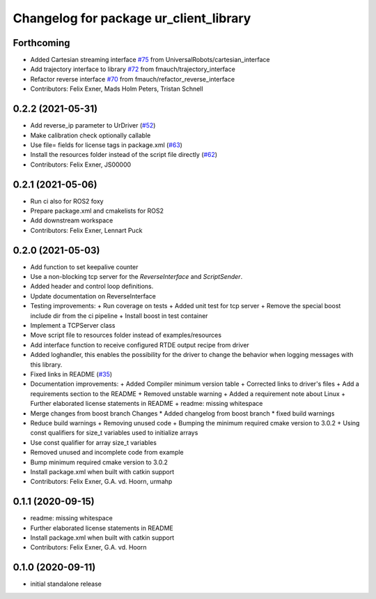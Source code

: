 ^^^^^^^^^^^^^^^^^^^^^^^^^^^^^^^^^^^^^^^
Changelog for package ur_client_library
^^^^^^^^^^^^^^^^^^^^^^^^^^^^^^^^^^^^^^^

Forthcoming
-----------
* Added Cartesian streaming interface `#75 <https://github.com/UniversalRobots/Universal_Robots_Client_Library/issues/75>`_ from UniversalRobots/cartesian_interface
* Add trajectory interface to library `#72 <https://github.com/UniversalRobots/Universal_Robots_Client_Library/issues/72>`_ from fmauch/trajectory_interface
* Refactor reverse interface `#70 <https://github.com/UniversalRobots/Universal_Robots_Client_Library/issues/70>`_ from fmauch/refactor_reverse_interface
* Contributors: Felix Exner, Mads Holm Peters, Tristan Schnell

0.2.2 (2021-05-31)
------------------
* Add reverse_ip parameter to UrDriver (`#52 <https://github.com/UniversalRobots/Universal_Robots_Client_Library/pull/52>`_)
* Make calibration check optionally callable
* Use file= fields for license tags in package.xml (`#63 <https://github.com/UniversalRobots/Universal_Robots_Client_Library/issues/63>`_)
* Install the resources folder instead of the script file directly (`#62 <https://github.com/UniversalRobots/Universal_Robots_Client_Library/issues/62>`_)
* Contributors: Felix Exner, JS00000

0.2.1 (2021-05-06)
------------------
* Run ci also for ROS2 foxy
* Prepare package.xml and cmakelists for ROS2
* Add downstream workspace
* Contributors: Felix Exner, Lennart Puck

0.2.0 (2021-05-03)
------------------
* Add function to set keepalive counter
* Use a non-blocking tcp server for the `ReverseInterface` and `ScriptSender`.
* Added header and control loop definitions.
* Update documentation on ReverseInterface
* Testing improvements:
  + Run coverage on tests
  + Added unit test for tcp server
  + Remove the special boost include dir from the ci pipeline
  + Install boost in test container
* Implement a TCPServer class
* Move script file to resources folder instead of examples/resources
* Add interface function to receive configured RTDE output recipe from driver
* Added loghandler, this enables the possibility for the driver to change the behavior when logging messages with this library.
* Fixed links in README (`#35 <https://github.com/UniversalRobots/Universal_Robots_Client_Library/issues/35>`_)
* Documentation improvements:
  + Added Compiler minimum version table
  + Corrected links to driver's files
  + Add a requirements section to the README
  + Removed unstable warning
  + Added a requirement note about Linux
  + Further elaborated license statements in README
  + readme: missing whitespace
* Merge changes from boost branch
  Changes
  * Added changelog from boost branch
  * fixed build warnings
* Reduce build warnings
  + Removing unused code
  + Bumping the minimum required cmake version to 3.0.2
  + Using const qualifiers for size_t variables used to initialize arrays
* Use const qualifier for array size_t variables
* Removed unused and incomplete code from example
* Bump minimum required cmake version to 3.0.2
* Install package.xml when built with catkin support
* Contributors: Felix Exner, G.A. vd. Hoorn, urmahp

0.1.1 (2020-09-15)
------------------
* readme: missing whitespace
* Further elaborated license statements in README
* Install package.xml when built with catkin support
* Contributors: Felix Exner, G.A. vd. Hoorn

0.1.0 (2020-09-11)
------------------
* initial standalone release
